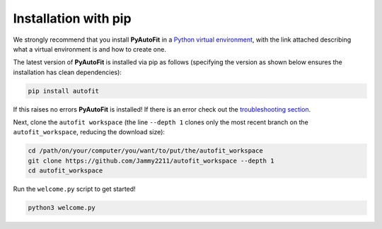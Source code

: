 .. _pip:

Installation with pip
=====================

We strongly recommend that you install **PyAutoFit** in a
`Python virtual environment <https://www.geeksforgeeks.org/python-virtual-environment/>`_, with the link attached
describing what a virtual environment is and how to create one.

The latest version of **PyAutoFit** is installed via pip as follows (specifying the version as shown below ensures
the installation has clean dependencies):

.. code-block:: bash

    pip install autofit

If this raises no errors **PyAutoFit** is installed! If there is an error check out
the `troubleshooting section <https://pyautofit.readthedocs.io/en/latest/installation/troubleshooting.html>`_.

Next, clone the ``autofit workspace`` (the line ``--depth 1`` clones only the most recent branch on
the ``autofit_workspace``, reducing the download size):

.. code-block:: bash

   cd /path/on/your/computer/you/want/to/put/the/autofit_workspace
   git clone https://github.com/Jammy2211/autofit_workspace --depth 1
   cd autofit_workspace

Run the ``welcome.py`` script to get started!

.. code-block:: bash

   python3 welcome.py